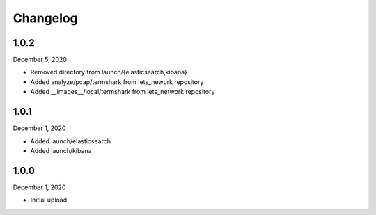 
Changelog
=========

1.0.2
^^^^^

December 5, 2020

- Removed directory from launch/{elasticsearch,kibana}
- Added analyze/pcap/termshark from lets_nework repository
- Added __images__/local/termshark from lets_network repository


1.0.1
^^^^^

December 1, 2020

- Added launch/elasticsearch
- Added launch/kibana


1.0.0
^^^^^

December 1, 2020

- Initial upload
